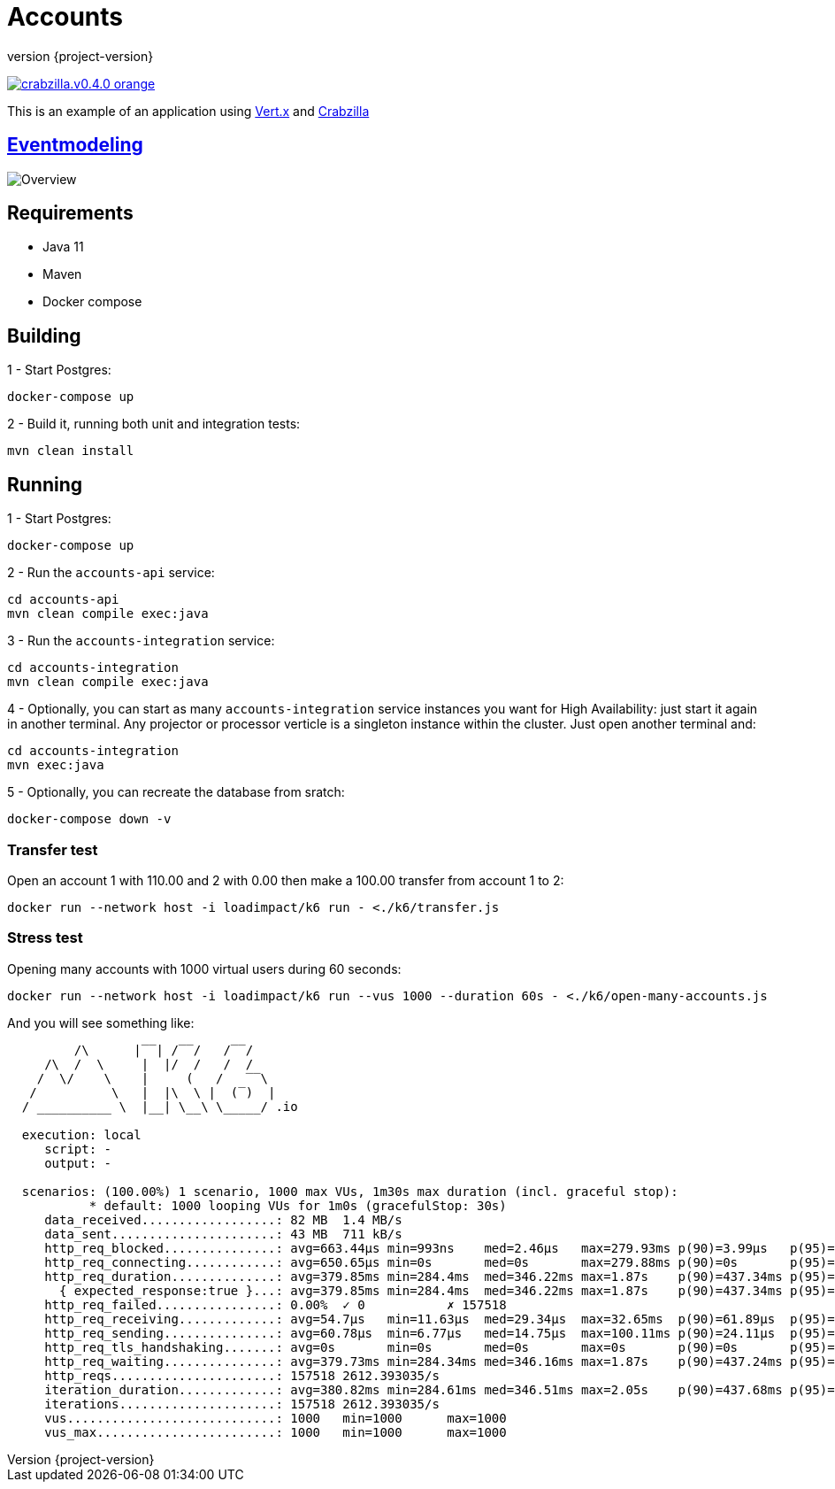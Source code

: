 :sourcedir: src/main/java
:source-highlighter: highlightjs
:highlightjsdir: highlight
:highlightjs-theme: rainbow
:revnumber: {project-version}
:example-caption!:
ifndef::imagesdir[:imagesdir: images]
ifndef::sourcedir[:sourcedir: ../../main/java]
:toclevels: 4

= Accounts

image:https://img.shields.io/badge/crabzilla.v0.4.0-orange.svg[link="https://github.com/crabzilla/crabzilla"]

This is an example of an application using https://vertx.io/[Vert.x] and https://github.com/crabzilla/crabzilla[Crabzilla]

== https://eventmodeling.org/posts/what-is-event-modeling/[Eventmodeling]

image::accounts.drawio.png[Overview]

== Requirements

* Java 11
* Maven
* Docker compose

== Building

1 - Start Postgres:
```
docker-compose up
```

2 - Build it, running both unit and integration tests:
```
mvn clean install
```

== Running

1 - Start Postgres:
```
docker-compose up
```

2 - Run the `accounts-api` service:
```
cd accounts-api
mvn clean compile exec:java
```

3 - Run the `accounts-integration` service:
```
cd accounts-integration
mvn clean compile exec:java
```

4 - Optionally, you can start as many  `accounts-integration` service instances you want for High Availability: just start it again in another terminal. Any projector or processor verticle is a singleton instance within the cluster. Just open another terminal and:
```
cd accounts-integration
mvn exec:java
```

5 - Optionally, you can recreate the database from sratch:

```
docker-compose down -v
```

=== Transfer test

Open an account 1 with 110.00 and 2 with 0.00 then make a 100.00 transfer from account 1 to 2:

```
docker run --network host -i loadimpact/k6 run - <./k6/transfer.js
```

=== Stress test

Opening many accounts with 1000 virtual users during 60 seconds:

```
docker run --network host -i loadimpact/k6 run --vus 1000 --duration 60s - <./k6/open-many-accounts.js
```

And you will see something like:

```
         /\      |‾‾| /‾‾/   /‾‾/
     /\  /  \     |  |/  /   /  /
    /  \/    \    |     (   /   ‾‾\
   /          \   |  |\  \ |  (‾)  |
  / __________ \  |__| \__\ \_____/ .io

  execution: local
     script: -
     output: -

  scenarios: (100.00%) 1 scenario, 1000 max VUs, 1m30s max duration (incl. graceful stop):
           * default: 1000 looping VUs for 1m0s (gracefulStop: 30s)
     data_received..................: 82 MB  1.4 MB/s
     data_sent......................: 43 MB  711 kB/s
     http_req_blocked...............: avg=663.44µs min=993ns    med=2.46µs   max=279.93ms p(90)=3.99µs   p(95)=5.07µs
     http_req_connecting............: avg=650.65µs min=0s       med=0s       max=279.88ms p(90)=0s       p(95)=0s
     http_req_duration..............: avg=379.85ms min=284.4ms  med=346.22ms max=1.87s    p(90)=437.34ms p(95)=509.92ms
       { expected_response:true }...: avg=379.85ms min=284.4ms  med=346.22ms max=1.87s    p(90)=437.34ms p(95)=509.92ms
     http_req_failed................: 0.00%  ✓ 0           ✗ 157518
     http_req_receiving.............: avg=54.7µs   min=11.63µs  med=29.34µs  max=32.65ms  p(90)=61.89µs  p(95)=100.09µs
     http_req_sending...............: avg=60.78µs  min=6.77µs   med=14.75µs  max=100.11ms p(90)=24.11µs  p(95)=32.08µs
     http_req_tls_handshaking.......: avg=0s       min=0s       med=0s       max=0s       p(90)=0s       p(95)=0s
     http_req_waiting...............: avg=379.73ms min=284.34ms med=346.16ms max=1.87s    p(90)=437.24ms p(95)=509.85ms
     http_reqs......................: 157518 2612.393035/s
     iteration_duration.............: avg=380.82ms min=284.61ms med=346.51ms max=2.05s    p(90)=437.68ms p(95)=510.22ms
     iterations.....................: 157518 2612.393035/s
     vus............................: 1000   min=1000      max=1000
     vus_max........................: 1000   min=1000      max=1000
```

